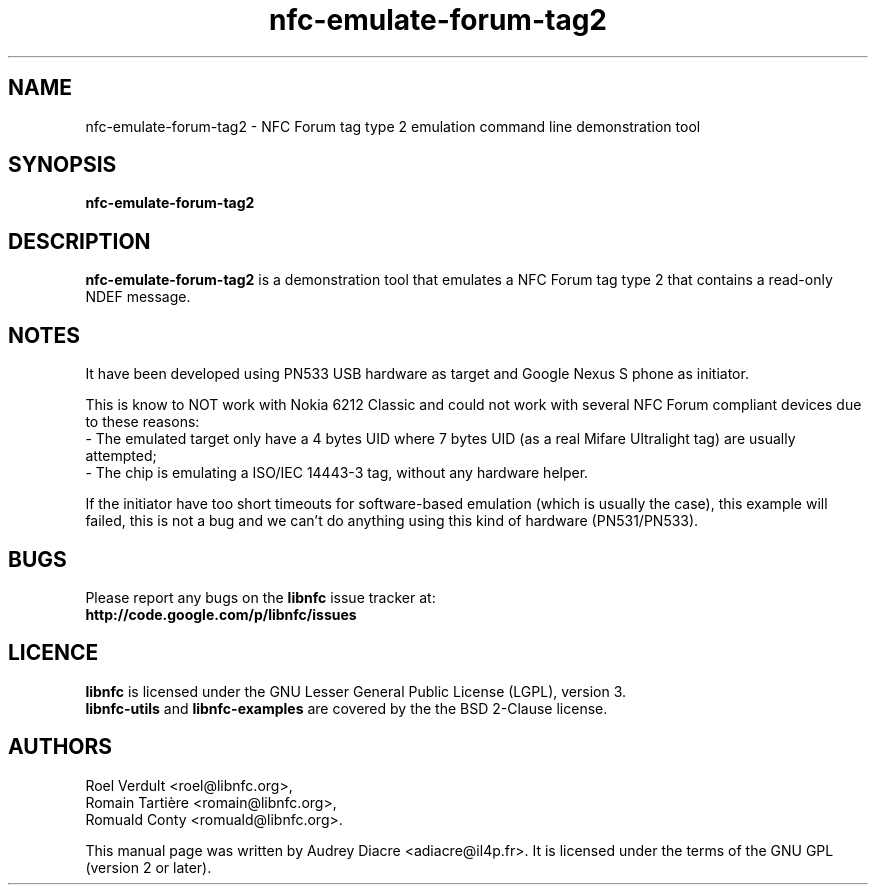 .TH nfc-emulate-forum-tag2 1 "November 22, 2011" "libnfc" "NFC Utilities"
.SH NAME
nfc-emulate-forum-tag2 \- NFC Forum tag type 2 emulation command line demonstration tool
.SH SYNOPSIS
.B nfc-emulate-forum-tag2
.SH DESCRIPTION
.B nfc-emulate-forum-tag2
is a demonstration tool that emulates a NFC Forum tag type 2 that contains a read-only NDEF message.
.SH NOTES
It have been developed using PN533 USB hardware as target and Google Nexus S phone as initiator.

This is know to NOT work with Nokia 6212 Classic and could not work with several NFC Forum compliant devices due to these reasons:
   - The emulated target only have a 4 bytes UID where 7 bytes UID (as a real Mifare Ultralight tag) are usually attempted;
   - The chip is emulating a ISO/IEC 14443-3 tag, without any hardware helper.
   
If the initiator have too short timeouts for software-based emulation (which is usually the case), this example will failed, this is not a bug and we can't do anything using this kind of hardware (PN531/PN533).
.SH BUGS
Please report any bugs on the
.B libnfc
issue tracker at:
.br
.BR http://code.google.com/p/libnfc/issues
.SH LICENCE
.B libnfc
is licensed under the GNU Lesser General Public License (LGPL), version 3.
.br
.B libnfc-utils
and
.B libnfc-examples
are covered by the the BSD 2-Clause license.
.SH AUTHORS
Roel Verdult <roel@libnfc.org>, 
.br
Romain Tartière <romain@libnfc.org>, 
.br
Romuald Conty <romuald@libnfc.org>.
.PP
This manual page was written by Audrey Diacre <adiacre@il4p.fr>.
It is licensed under the terms of the GNU GPL (version 2 or later).